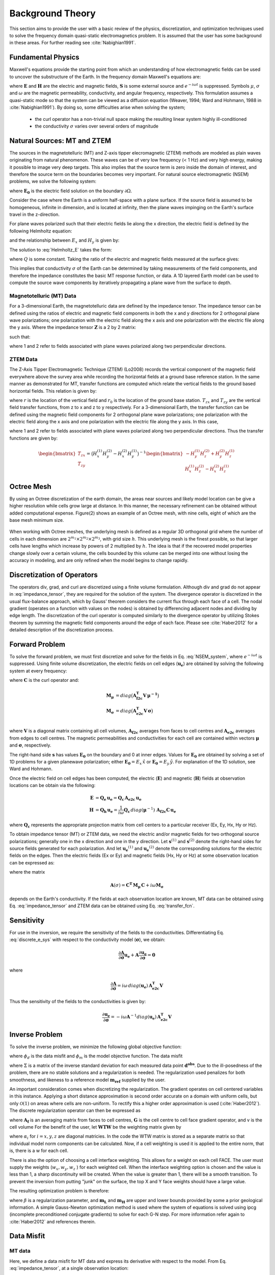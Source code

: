.. _theory:

Background Theory
=================

This section aims to provide the user with a basic review of the physics, discretization, and optimization techniques used to solve the frequency domain quasi-static electromagnetics problem. It
is assumed that the user has some background in these areas. For further reading see :cite:`Nabighian1991`.

.. _theory_fundamentals:

Fundamental Physics
-------------------

Maxwell's equations provide the starting point from which an understanding of how electromagnetic
fields can be used to uncover the substructure of the Earth. In the frequency domain Maxwell's
equations are:

.. math::
    \begin{align}
        \nabla \times &\mathbf{E} - i\omega\mu \mathbf{H} = 0 \\
        \nabla \times &\mathbf{H} - \sigma \mathbf{E} = \mathbf{S} 
    \end{align}
    :label:

where :math:`\mathbf{E}` and :math:`\mathbf{H}` are the electric and magnetic fields, :math:`\mathbf{S}` is some external source and :math:`e^{-i\omega t}` is suppressed. Symbols :math:`\mu`, :math:`\sigma` and :math:`\omega` are the magnetic permeability, conductivity, and angular frequency, respectively. This formulation assumes a quasi-static mode so that the system can be viewed as a diffusion equation (Weaver, 1994; Ward and Hohmann, 1988 in :cite:`Nabighian1991`). By doing so, some difficulties arise when
solving the system;

    - the curl operator has a non-trivial null space making the resulting linear system highly ill-conditioned
    - the conductivity :math:`\sigma` varies over several orders of magnitude

.. _theory_nsem:

Natural Sources: MT and ZTEM
----------------------------

The sources in the magnetotelluric (MT) and Z-axis tipper elecromagnetic (ZTEM) methods are modeled as plain waves originating
from natural phenomenon. These waves can be of very low frequency (< 1 Hz) and very high
energy, making it possible to image very deep targets. This also implies that the source term is
zero inside the domain of interest, and therefore the source term on the boundaries becomes very
important. For natural source electromagnetic (NSEM) problems, we solve the following system:

.. math::
    \begin{align}
        \nabla \times &\mathbf{E} - i\omega\mu \mathbf{H} = 0 \\
        \nabla \times &\mathbf{H} - \sigma \mathbf{E} = 0 \\
        &\mathbf{E} \big |_{\partial \Omega} = \mathbf{E_0}
    \end{align}
    :label: NSEM_system

where :math:`\mathbf{E_0}` is the electric field solution on the boundary :math:`\partial \Omega`.

Consider the case where the Earth is a uniform half-space with a plane surface. If the source field is assumed
to be homogeneous, infinite in dimension, and is located at infinity, then the plane waves impinging on the Earth's surface travel in the z-direction.

For plane waves polarized such that their electric fields lie along the x direction, the electric field is defined by the following Helmholtz equation:

.. math::
    \frac{\partial^2 E_x}{\partial z^2} = k^2 E_x \;\;\; \textrm{s.t.} \;\;\; k^2 = -i\mu\omega\sigma
    :label: Helmholtz_E

and the relationship between :math:`E_x` and :math:`H_y` is given by:

.. math::
    i \omega \mu H_y = \frac{\partial E_x}{\partial z}
    :label:

The solution to :eq:`Helmholtz_E` takes the form:

.. math::
    E_x = Q e^{-kz}
    :label:

where :math:`Q` is some constant. Taking the ratio of the electric and magnetic fields measured at the surface
gives:

.. math::
    Z = \frac{E_x}{H_y} = \frac{-i\omega \mu}{k} = \sqrt{\dfrac{-i\omega\mu}{\sigma}}
    :label: impedance_hs


This implies that conductivity :math:`\sigma` of the Earth can be determined by taking measurements of the
field components, and therefore the impedance constitutes the basic MT response function, or data.
A 1D layered Earth model can be used to compute the source wave components by iteratively propagating a plane wave from the surface to depth.

.. For -iwt formulation. Theory verified up to here.

Magnetotelluric (MT) Data
^^^^^^^^^^^^^^^^^^^^^^^^^

For a 3-dimensional Earth, the magnetotelluric data are defined by the impedance tensor. The impedance tensor can be defined using the ratios of electric and magnetic field components in both the x and y directions for 2 orthogonal plane wave polarizations; one polarization with the electric field along the x axis and one polarization with the electric file along the y axis. Where the impedance tensor :math:`\mathbf{Z}` is a 2 by 2 matrix:

.. math::
    \mathbf{Z} = \mathbf{E H}^{-1}
    :label:

such that:

.. math::
    \begin{bmatrix} Z_{xx} & Z_{xy} \\ Z_{yx} & Z_{yy} \end{bmatrix} =
    \begin{bmatrix} E_{x}^{(1)} & E_{x}^{(2)} \\ E_{y}^{(1)} & E_{y}^{(2)} \end{bmatrix}
    \begin{bmatrix} H_{x}^{(1)} & H_{x}^{(2)} \\ H_{y}^{(1)} & H_{y}^{(2)} \end{bmatrix}^{-1}
    :label: impedance_tensor

where 1 and 2 refer to fields associated with plane waves polarized along two perpendicular directions.



ZTEM Data
^^^^^^^^^

The Z-Axis Tipper Electromagnetic Technique (ZTEM) (Lo2008) records
the vertical component of the magnetic field everywhere above the survey area while recording
the horizontal fields at a ground base reference station. In the same manner as demonstrated for
MT, transfer functions are computed which relate the vertical fields to the ground based horizontal
fields. This relation is given by:

.. math::
    H_z(r) = T_{zx}(r,r_0)H_x(r_0) + T_{zy}(r,r_0)H_y(r_0)
    :label:

where :math:`r` is the location of the vertical field and :math:`r_0` is the location of the ground base station. :math:`T_{zx}` and :math:`T_{zy}` are the vertical field transfer functions, from z to x and z to y respectively. For a 3-dimensional Earth, the transfer function can be defined using the magnetic field components for 2 orthogonal plane wave polarizations; one polarization with the electric field along the x axis and one polarization with the electric file along the y axis. In this case,

.. math::
    \begin{bmatrix} H_z^{(1)} \\ H_z^{(2)} \end{bmatrix} =
    \begin{bmatrix} H_x^{(1)} & H_y^{(1)} \\ H_x^{(2)} & H_y^{(2)} \end{bmatrix}
    \begin{bmatrix} T_{zx} \\ T_{zy} \end{bmatrix}
    :label: transfer_fcn

where 1 and 2 refer to fields associated with plane waves polarized along two perpendicular directions. Thus the transfer functions are given by:

.. math::
    \begin{bmatrix} T_{zx} \\ T_{zy} \end{bmatrix} = \big ( H_x^{(1)} H_y^{(2)} - H_x^{(2)} H_y^{(1)} \big )^{-1}
    \begin{bmatrix} - H_y^{(1)} H_z^{(2)} + H_y^{(2)} H_z^{(1)} \\ H_x^{(1)} H_z^{(2)} - H_x^{(2)} H_z^{(1)} \end{bmatrix}
    


Octree Mesh
-----------

By using an Octree discretization of the earth domain, the areas near sources and likely model
location can be give a higher resolution while cells grow large at distance. In this manner, the
necessary refinement can be obtained without added computational expense. Figure(2) shows an
example of an Octree mesh, with nine cells, eight of which are the base mesh minimum size.


.. figure:: images/OcTree.png
     :align: center
     :width: 700


When working with Octree meshes, the underlying mesh is defined as a regular 3D orthogonal grid where
the number of cells in each dimension are :math:`2^{m_1} \times 2^{m_2} \times 2^{m_3}`, with grid size :math:`h`. This underlying mesh
is the finest possible, so that larger cells have lengths which increase by powers of 2 multiplied by
:math:`h`. The idea is that if the recovered model properties change slowly over a certain volume, the cells
bounded by this volume can be merged into one without losing the accuracy in modeling, and are
only refined when the model begins to change rapidly.



Discretization of Operators
---------------------------

The operators div, grad, and curl are discretized using a finite volume formulation. Although div and grad do not appear in :eq:`impedance_tensor`, they are required for the solution of the system. The divergence
operator is discretized in the usual flux-balance approach, which by Gauss' theorem considers the current flux through each face of a cell. The nodal gradient (operates on a function with values on the nodes) is obtained by differencing adjacent nodes and dividing by edge length. The discretization of the curl operator is computed similarly to the divergence operator by utilizing Stokes theorem by summing the magnetic field components around the edge of each face. Please
see :cite:`Haber2012` for a detailed description of the discretization process.


Forward Problem
---------------

To solve the forward problem, we must first discretize and solve for the fields in Eq. :eq:`NSEM_system`, where :math:`e^{-i\omega t}` is suppressed. Using finite volume discretization, the electric fields on cell edges (:math:`\mathbf{u_e}`) are obtained by solving the following system at every frequency:

.. math::
    \big [ \mathbf{C^T \, M_\mu \, C} + i\omega \mathbf{M_\sigma} \big ] \, \mathbf{u_e} = \mathbf{s}
    :label: discrete_e_sys

where :math:`\mathbf{C}` is the curl operator and:

.. math::
    \begin{align}
    \mathbf{M_\mu} &= diag \big ( \mathbf{A^T_{f2c} V} \, \boldsymbol{\mu^{-1}} \big ) \\
    \mathbf{M_\sigma} &= diag \big ( \mathbf{A^T_{e2c} V} \, \boldsymbol{\sigma} \big ) \\
    \end{align}

where :math:`\mathbf{V}` is a diagonal matrix containing  all cell volumes, :math:`\mathbf{A_{f2c}}` averages from faces to cell centres and :math:`\mathbf{A_{e2c}}` averages from edges to cell centres. The magnetic permeabilities and conductivities for each cell are contained within vectors :math:`\boldsymbol{\mu}` and :math:`\boldsymbol{\sigma}`, respectively.

The right-hand side :math:`\mathbf{s}` has values :math:`\mathbf{E_0}` on the boundary and 0 at inner edges. Values for :math:`\mathbf{E_0}` are obtained by solving a set of 1D problems for a given planewave polarization; either :math:`\mathbf{E_0} = E_x \, \hat{x}` or :math:`\mathbf{E_0} = E_y \, \hat{y}`. For explanation of the 1D solution, see Ward and Hohmann.

Once the electric field on cell edges has been computed, the electric (:math:`\mathbf{E}`) and magnetic (:math:`\mathbf{H}`) fields at observation locations can be obtain via the following:

.. math::
    \begin{align}
    \mathbf{E} &= \mathbf{Q_e \, u_e} = \mathbf{Q_c \, A_{e2c} \, u_e} \\
    \mathbf{H} &= \mathbf{Q_h \, u_e} = \frac{1}{i \omega} \mathbf{Q_c} \, diag(\boldsymbol{\mu}^{-1}) \, \mathbf{A_{f2c} C \, u_e}
    \end{align}

where :math:`\mathbf{Q_c}` represents the appropriate projection matrix from cell centers to a particular receiver (Ex, Ey, Hx, Hy or Hz).

To obtain impedance tensor (MT) or ZTEM data, we need the electric and/or magnetic fields for two orthogonal source polarizations; generally one in the x direction and one in the y direction. Let :math:`\mathbf{s}^{(1)}` and :math:`\mathbf{s}^{(2)}` denote the right-hand sides for source fields generated for each polarization. And let :math:`\mathbf{u_e}^{(1)}` and :math:`\mathbf{u_e}^{(2)}` denote the corresponding solutions for the electric fields on the edges. Then the electric fields (Ex or Ey) and magnetic fields (Hx, Hy or Hz) at some observation location can be expressed as:

.. math::
    \begin{align}
    E^{(j)} &= \mathbf{Q_e \, u_e}^{(j)} = \mathbf{Q_e \, A}(\sigma)^{-1} \, \mathbf{s}^{(j)} \;\;\; \textrm{for} \;\;\; j=1,2 \\
    H^{(j)} &= \mathbf{Q_h \, u_e}^{(j)} = \mathbf{Q_h \, A}(\sigma)^{-1} \, \mathbf{s}^{(j)} \;\;\; \textrm{for} \;\;\; j=1,2
    \end{align}
    :label: fields_at_loc

where the matrix

.. math::
    \mathbf{A}(\sigma) = \mathbf{C^T \, M_\mu \, C} + i\omega \mathbf{M_\sigma}

depends on the Earth's conductivity. If the fields at each observation location are known, MT data can be obtained using Eq. :eq:`impedance_tensor` and ZTEM data can be obtained using Eq. :eq:`transfer_fcn`.


.. Boundary Conditions
.. ^^^^^^^^^^^^^^^^^^^


.. Iterative Solver
.. ^^^^^^^^^^^^^^^^

.. For higher frequencies, the numerical solution to Eq. :eq:`discrete_e_sys` is fairly stable; as a large diagonal term results in a favourable conditioning number. However, MT and ZTEM sensors frequently measure low frequencies to image deeper targets. In this case, we must ensure the numerical solution to Eq. :eq:`discrete_e_sys` is stable. For this we use the following iterative solver approach.


Sensitivity
-----------

For use in the inversion, we require the sensitivity of the fields to the conductivities. Differentiating Eq. :eq:`discrete_e_sys` with respect to the conductivity model (:math:`\boldsymbol{\sigma}`), we obtain:

.. math::
    \frac{\partial \mathbf{A}}{\partial \boldsymbol{\sigma}} \mathbf{u_e} + \mathbf{A} \frac{\partial \mathbf{u_e}}{\partial \boldsymbol{\sigma}} = \mathbf{0}


where

.. math::
    \frac{\partial \mathbf{A}}{\partial \boldsymbol{\sigma}} = i \omega \, diag(\mathbf{u_e}) \, \mathbf{A_{e2c}^T V }


Thus the sensitivity of the fields to the conductivities is given by:

.. math::
    \frac{\partial \mathbf{u_e}}{\partial \boldsymbol{\sigma}} = - i\omega \mathbf{A}^{-1} diag(\mathbf{u_e}) \, \mathbf{A_{e2c}^T V }



.. _theory_inv:

Inverse Problem
---------------

To solve the inverse problem, we minimize the following global objective function:


.. math::
    \phi = \phi_d + \beta \phi_m
    :label:


where :math:`\phi_d` is the data misfit and :math:`\phi_m` is the model objective function. The data misfit 


where :math:`\Sigma` is a matrix of the inverse standard deviation for each measured data point :math:`\mathbf{d^{obs}}`. Due to the ill-posedness of the problem, there are no stable solutions and a regularization is needed. The regularization used penalizes for both smoothness, and likeness to a reference model :math:`\mathbf{m_{ref}}` supplied by the user.

.. math::
    \Phi_{reg} (\mathbf{m-m_{ref}}) = \frac{1}{2} \big \| \nabla (\mathbf{m - m_{ref}}) \big \|^2_2
    :label:

An important consideration comes when discretizing the regularization. The gradient operates on
cell centered variables in this instance. Applying a short distance approximation is second order
accurate on a domain with uniform cells, but only :math:`\mathcal{O}(1)` on areas where cells are non-uniform. To
rectify this a higher order approximation is used (:cite:`Haber2012`). The discrete regularization
operator can then be expressed as

.. math::
    \begin{align}
    \Phi_{reg}(\mathbf{m}) &= \frac{1}{2} \int_\Omega \big | \nabla m \big |^2 dV \\
    & \approx \frac{1}{2}  \beta \mathbf{ m^T G_c^T} \textrm{diag} (\mathbf{A_f^T v}) \mathbf{G_c m}
    \end{align}
    :label:

where :math:`\mathbf{A_f}` is an averaging matrix from faces to cell centres, :math:`\mathbf{G}` is the cell centre to cell face gradient operator, and v is the cell volume For the benefit of the user, let :math:`\mathbf{WTW}` be the weighting matrix given by

.. math::
    \mathbf{WTW} = \beta \mathbf{ G_c^T} \textrm{diag}(\mathbf{A_f^T v}) \mathbf{G_c m} =
    \begin{bmatrix} \mathbf{\alpha_x} & & \\ & \mathbf{\alpha_y} & \\ & & \mathbf{\alpha_z} \end{bmatrix} \big ( \mathbf{G_x^T \; G_y^T \; G_z^T} \big ) \textrm{diag} (\mathbf{v_f}) \begin{bmatrix} \mathbf{G_x} \\ \mathbf{G_y} \\ \mathbf{G_z} \end{bmatrix}
    :label:

where :math:`\alpha_i` for :math:`i=x,y,z` are diagonal matricies. In the code the WTW matrix is stored as a separate matrix so that individual model norm components can be calculated. Now, if a cell weighting is used it is applied to the entire norm, that is, there is a w for each cell.

.. math::
    \mathbf{WTW} = \textrm{diag} (w) \mathbf{WTW} \textrm{diag} (w)
    :label:

There is also the option of choosing a cell interface weighting. This allows for a weight on each cell FACE. The user must supply the weights (:math:`w_x, w_y, w_z` ) for each weighted cell. When the interface
weighting option is chosen and the value is less than 1, a sharp discontinuity will be created. When
the value is greater than 1, there will be a smooth transition. To prevent the inversion from putting
"junk" on the surface, the top X and Y face weights should have a large value.

.. math::
    \mathbf{WTW} = \mathbf{\alpha_x G_x^T} \textrm{diag} (w_x v_f) \mathbf{G_x} + \mathbf{\alpha_y G_y^T} \textrm{diag} (w_y v_f) \mathbf{G_y} + \mathbf{\alpha_z G_z^T} \textrm{diag} (w_z v_f) \mathbf{G_z}
    :label:

The resulting optimization problem is therefore:

.. math::
    \begin{align}
    &\min_m \;\; \Phi_{mis} (\mathbf{m}) + \beta \Phi_{reg}(\mathbf{m - m_{ref}}) \\
    &\; \textrm{s.t.} \;\; \mathbf{m_L \leq m \leq m_H}
    \end{align}
    :label:

where :math:`\beta` is a regularization parameter, and :math:`\mathbf{m_L}` and :math:`\mathbf{m_H}` are upper and lower bounds provided by some a prior geological information.
A simple Gauss-Newton optimization method is used where the system of equations is solved using ipcg (incomplete preconditioned conjugate gradients) to solve for each G-N step. For more
information refer again to :cite:`Haber2012` and references therein.



Data Misfit
-----------

MT data
^^^^^^^

Here, we define a data misfit for MT data and express its derivative with respect to the model. From Eq. :eq:`impedance_tensor`, at a single observation location:

.. math::
    \mathbf{ZH - E} = 
    \begin{bmatrix} Z_{xx} H_x^{(1)} + Z_{xy} H_y^{(1)} - E_x^{(1)} \; & \; Z_{xx} H_x^{(2)} + Z_{xy} H_y^{(2)} - E_x^{(2)} \\
    Z_{yx} H_x^{(1)} + Z_{yy} H_y^{(1)} - E_x^{(1)} \; & \; Z_{yx} H_x^{(2)} + Z_{yy} H_y^{(2)} - E_x^{(2)} \end{bmatrix} =
    \begin{bmatrix} 0 & 0 \\ 0 & 0 \end{bmatrix}

For *N* observation stations, we can set up a sparse system:

.. math::
    \mathbf{\tilde{Z}} \mathbf{\tilde{H}} - \mathbf{\tilde{E}} = \mathbf{0}
    :label: Z_sys


Where :math:`\mathbf{Z_j}` is the impedance tensor for station *j*,

.. math::
    \mathbf{\tilde{Z}} =
    \begin{bmatrix} \mathbf{Z_1} & & & & & \\ & \ddots & & & & \\ & & \mathbf{Z_N} & & & \\ & & & \mathbf{Z_1} & & \\ & & & & \ddots & \\ & & & & & \mathbf{Z_N} \end{bmatrix} 

is a block diagonal matrix and the fields are stored in vectors:

.. math::
    \mathbf{\tilde{H}} =
    \begin{bmatrix} H_{x_1}^{(1)} \\ H_{y_1}^{(1)} \\ \vdots \\ H_{x_N}^{(1)} \\ H_{y_N}^{(1)} \\ H_{x_1}^{(2)} \\ H_{y_1}^{(2)} \\ \vdots \\ H_{x_N}^{(2)} \\ H_{y_N}^{(2)} \end{bmatrix}
    \;\;\; \textrm{and} \;\;\;
    \mathbf{\tilde{E}} =
    \begin{bmatrix} E_{x_1}^{(1)} \\ E_{y_1}^{(1)} \\ \vdots \\ E_{x_N}^{(1)} \\ E_{y_N}^{(1)} \\ E_{x_1}^{(2)} \\ E_{y_1}^{(2)} \\ \vdots \\ E_{x_N}^{(2)} \\ E_{y_N}^{(2)} \end{bmatrix}


Using Eq. :eq:`fields_at_loc`, we can re-express Eq. :eq:`Z_sys` as:

.. math::
    \mathbf{\tilde{Z}} \begin{bmatrix} \mathbf{\tilde{Q}_h u_e \!}^{(1)} \\ \mathbf{\tilde{Q}_h u_e \!}^{(2)} \end{bmatrix} - \begin{bmatrix} \mathbf{\tilde{Q}_e u_e \!}^{(1)} \\ \mathbf{\tilde{Q}_e u_e \!}^{(2)} \end{bmatrix}
    = \Bigg ( \mathbf{\tilde{Z}} \begin{bmatrix} \mathbf{\tilde{Q}_h} & \\ & \mathbf{\tilde{Q}_h} \end{bmatrix} - \begin{bmatrix} \mathbf{\tilde{Q}_e} & \\ & \mathbf{\tilde{Q}_e} \end{bmatrix} \Bigg )
    \begin{bmatrix} \mathbf{u_e \!}^{(1)} \\ \mathbf{u_e \!}^{(2)} \end{bmatrix}
    = \mathbf{\tilde{Q}} \begin{bmatrix} \mathbf{u_e \!}^{(1)} \\ \mathbf{u_e \!}^{(2)} \end{bmatrix}
    :label: mt_Q


Separating Eq. :eq:`mt_Q` into its real and imaginary components we obtain



ZTEM data
^^^^^^^^^

From Eq. :eq:`transfer_fcn`, at a single observation location:



































.. OLD WAY DISCUSSED IN MANUAL I THINK WAS TRANSFERRED BLINDLY FROM MTZ3D. THE CODE ACUTALLY USES AN E-H FORMULATION

.. The solutions for the :math:`\mathbf{H}` and :math:`\mathbf{E}` fields are computed iteratively using the stabilized conjugate gradient method (BiCGstab). Because of the null space of the curl operator a discrete Helmholtz decomposition is used to write the electric field as

.. .. math::
..     \mathbf{E} = \mathbf{A} + \nabla \phi
..     :label:

.. where :math:`\mathbf{A}` is a vector potential and :math:`\phi` is a scalar potential. For MT or ZTEM data, :eq:`NSEM_system` is solved by eliminating the curl operator and solving for :math:`\mathbf{A}` and :math:`\phi`.

.. The forward problem of simulating data can now be written in the following form. Let :math:`\mathbf{D(m)}` be the discrete linear system obtained by the discretization of Maxwell's equations, where :math:`\mathbf{m} = log(\mathbf{\sigma})`.
.. The electric fields :math:`U` on the edges everywhere in the mesh are then:

.. .. math::
..     U(\sigma) = \mathbf{D(m)^{-1} S}
..     :label:

.. where :math:`\mathbf{S} = (s_1,s_2)` is the source for 2 polarizations and is approximated from a 1D MT solution and
.. interpolated to the entire mesh. The fields at the receivers locations are then

.. .. math::
..     \begin{align}
..     \mathbf{H} = Q_h u \\
..     \mathbf{E} = Q_e u
..     \end{align}

.. where

.. .. math::
..     Q_h = \dfrac{1}{i\omega\mu_0} Q_c A_{f2c} CURL
..     :label:

.. and

.. .. math::
..     Q_e = Q_c A_{e2c}
..     :label:

.. The matrix :math:`Q_c` is an interpolation matrix from cell centers to receiver locations, :math:`A_{f2c}` averages from faces to cell centers, and :math:`A_{e2c}` averages from edges to cell centers.






